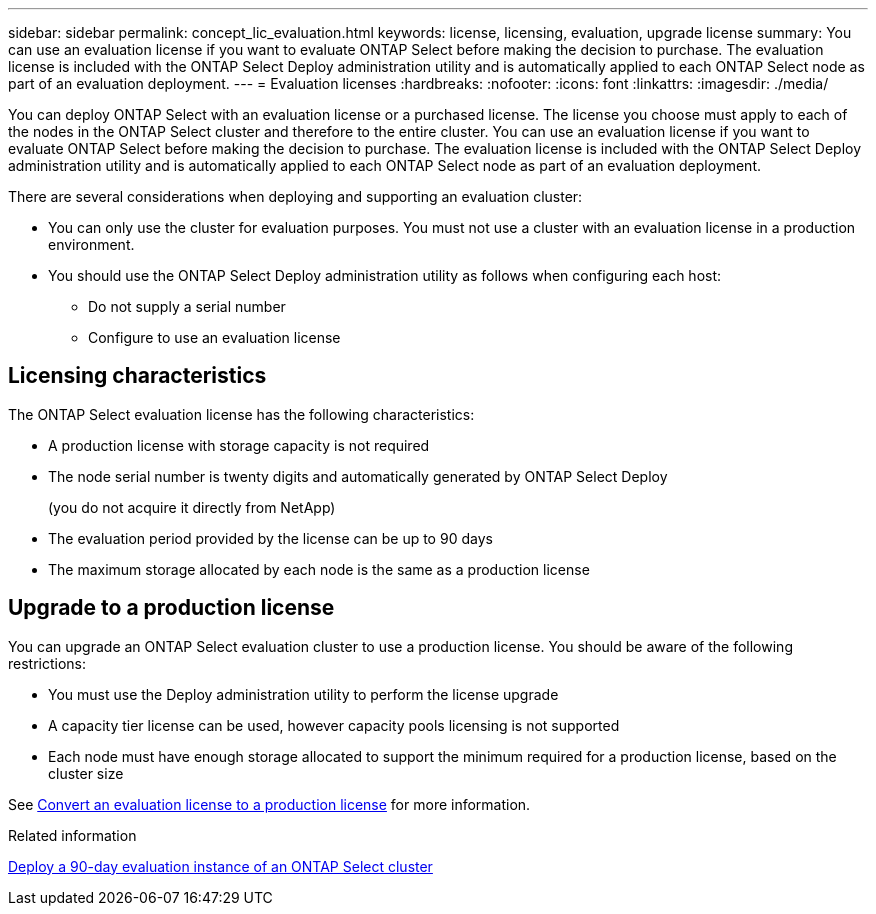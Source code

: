 ---
sidebar: sidebar
permalink: concept_lic_evaluation.html
keywords: license, licensing, evaluation, upgrade license
summary: You can use an evaluation license if you want to evaluate ONTAP Select before making the decision to purchase. The evaluation license is included with the ONTAP Select Deploy administration utility and is automatically applied to each ONTAP Select node as part of an evaluation deployment.
---
= Evaluation licenses
:hardbreaks:
:nofooter:
:icons: font
:linkattrs:
:imagesdir: ./media/

[.lead]
You can deploy ONTAP Select with an evaluation license or a purchased license. The license you choose must apply to each of the nodes in the ONTAP Select cluster and therefore to the entire cluster. You can use an evaluation license if you want to evaluate ONTAP Select before making the decision to purchase. The evaluation license is included with the ONTAP Select Deploy administration utility and is automatically applied to each ONTAP Select node as part of an evaluation deployment.

There are several considerations when deploying and supporting an evaluation cluster:

* You can only use the cluster for evaluation purposes. You must not use a cluster with an evaluation license in a production environment.
* You should use the ONTAP Select Deploy administration utility as follows when configuring each host:
** Do not supply a serial number
** Configure to use an evaluation license

== Licensing characteristics

The ONTAP Select evaluation license has the following characteristics:

* A production license with storage capacity is not required
* The node serial number is twenty digits and automatically generated by ONTAP Select Deploy
+
(you do not acquire it directly from NetApp)
* The evaluation period provided by the license can be up to 90 days
* The maximum storage allocated by each node is the same as a production license

== Upgrade to a production license
You can upgrade an ONTAP Select evaluation cluster to use a production license. You should be aware of the following restrictions:

* You must use the Deploy administration utility to perform the license upgrade
* A capacity tier license can be used, however capacity pools licensing is not supported
* Each node must have enough storage allocated to support the minimum required for a production license, based on the cluster size

See link:task_adm_licenses.html[Convert an evaluation license to a production license] for more information.

.Related information
link:deploy-evaluation-ontap-select-ovf-template.html[Deploy a 90-day evaluation instance of an ONTAP Select cluster]

// 2024 NOV 18, ONTAPDOC-2547
// 2024 OCT 7,  ONTAPDOC-2010
// 2023-10-17, Removed mention of old OTS versions
